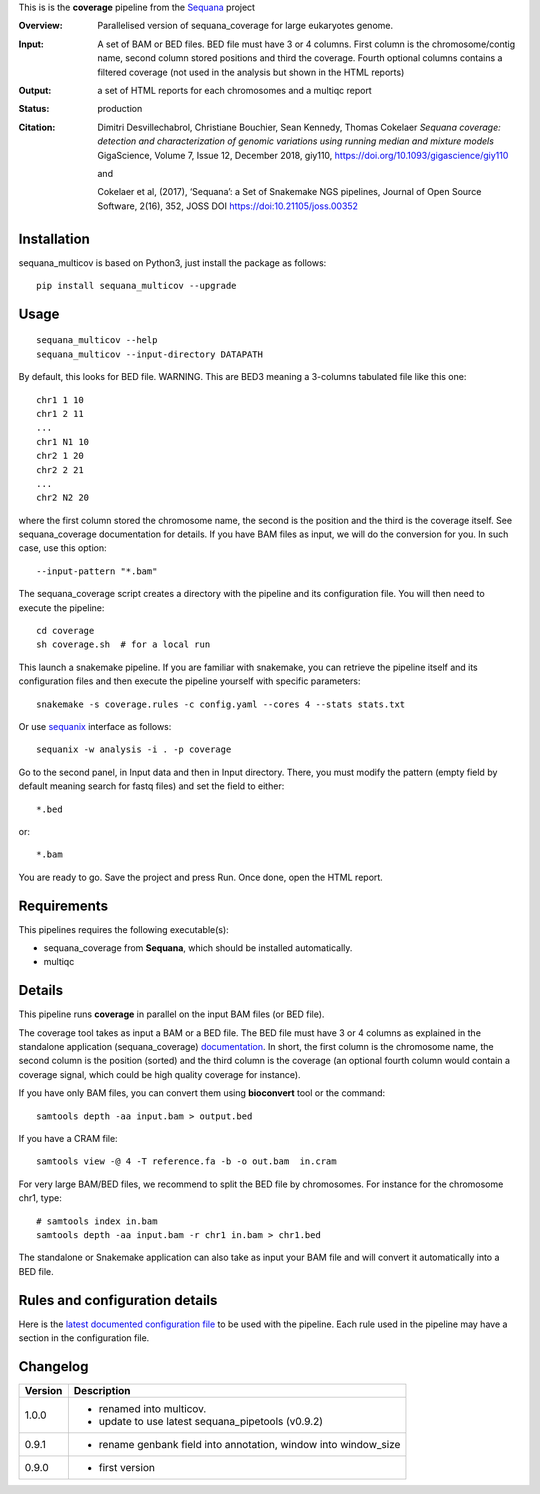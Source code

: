 This is is the **coverage** pipeline from the `Sequana <https://sequana.readthedocs.org>`_ project


.. image:: https://badge.fury.io/py/sequana-multicov.svg
     :target: https://pypi.python.org/pypi/sequana_multicov

.. image:: http://joss.theoj.org/papers/10.21105/joss.00352/status.svg
    :target: http://joss.theoj.org/papers/10.21105/joss.00352
    :alt: JOSS (journal of open source software) DOI

.. image:: https://github.com/sequana/multicov/actions/workflows/main.yml/badge.svg
   :target: https://github.com/sequana/multicov/actions/workflows    


:Overview: Parallelised version of sequana_coverage for large eukaryotes genome.
:Input: A set of BAM or BED files. BED file must have 3 or 4 columns. First column is
    the chromosome/contig name, second column stored positions and third the
    coverage. Fourth optional columns contains a filtered coverage (not used in
    the analysis but shown in the HTML reports)
:Output: a set of HTML reports for each chromosomes and a multiqc report
:Status: production
:Citation: 
    Dimitri Desvillechabrol, Christiane Bouchier, Sean Kennedy, Thomas Cokelaer
    *Sequana coverage: detection and characterization of genomic variations 
    using running median and mixture models*
    GigaScience, Volume 7, Issue 12, December 2018, giy110, 
    https://doi.org/10.1093/gigascience/giy110

    and 

    Cokelaer et al, (2017), ‘Sequana’: a Set of Snakemake NGS pipelines, Journal of Open Source Software, 2(16), 352, JOSS DOI https://doi:10.21105/joss.00352


Installation
~~~~~~~~~~~~


sequana_multicov is based on Python3, just install the package as follows::

    pip install sequana_multicov --upgrade


Usage
~~~~~

::

    sequana_multicov --help
    sequana_multicov --input-directory DATAPATH 

By default, this looks for BED file. WARNING. This are BED3 meaning a 3-columns
tabulated file like this one::

    chr1 1 10
    chr1 2 11
    ...
    chr1 N1 10
    chr2 1 20
    chr2 2 21
    ...
    chr2 N2 20

where the first column stored the chromosome name, the second is the position
and the third is the coverage itself. See sequana_coverage documentation for
details. If you have BAM files as input, we will do the conversion for you. In
such case, use this option::

    --input-pattern "*.bam"

The sequana_coverage script creates a directory with the pipeline and 
its configuration file. You will then need 
to execute the pipeline::

    cd coverage
    sh coverage.sh  # for a local run

This launch a snakemake pipeline. If you are familiar with snakemake, you can 
retrieve the pipeline itself and its configuration files and then execute the pipeline yourself with specific parameters::

    snakemake -s coverage.rules -c config.yaml --cores 4 --stats stats.txt

Or use `sequanix <https://sequana.readthedocs.io/en/master/sequanix.html>`_ interface as follows::

    sequanix -w analysis -i . -p coverage

Go to the second panel, in Input data and then in Input directory. There, you
must modify the pattern (empty field by default meaning search for fastq files)
and set the field to either::

    *.bed

or::

    *.bam


You are ready to go. Save the project and press Run. Once done, open the HTML report.


Requirements
~~~~~~~~~~~~

This pipelines requires the following executable(s):

- sequana_coverage from **Sequana**, which should be installed automatically.
- multiqc

.. .. image:: https://raw.githubusercontent.com/sequana/multicov/master/sequana_pipelines/multicov/dag.png


Details
~~~~~~~~~

This pipeline runs **coverage** in parallel on the input BAM files (or BED file). 


The coverage tool takes as input a BAM or a BED file. The BED file must have 3
or 4 columns as explained in the standalone application (sequana_coverage) 
`documentation <http://sequana.readthedocs.io/en/master/applications.html?highlight=coverage#sequana-coverage>`_. 
In short, the first column is the chromosome name, the second column is the
position (sorted) and the third column is the coverage (an optional fourth
column would contain a coverage signal, which could be high quality coverage for
instance).

If you have only BAM files, you can convert them using **bioconvert** tool or
the command::

    samtools depth -aa input.bam > output.bed

If you have a CRAM file::

    samtools view -@ 4 -T reference.fa -b -o out.bam  in.cram

For very large BAM/BED files, we recommend to split the BED file by
chromosomes. For instance for the chromosome  chr1, type::

    # samtools index in.bam
    samtools depth -aa input.bam -r chr1 in.bam > chr1.bed

The standalone or Snakemake application can also take as input your BAM file and
will convert it automatically into a BED file.


Rules and configuration details
~~~~~~~~~~~~~~~~~~~~~~~~~~~~~~~

Here is the `latest documented configuration file <https://raw.githubusercontent.com/sequana/multicov/main/sequana_pipelines/multicov/config.yaml>`_
to be used with the pipeline. Each rule used in the pipeline may have a section in the configuration file. 


Changelog
~~~~~~~~~

========= ====================================================================
Version   Description
========= ====================================================================
1.0.0     * renamed into multicov.
          * update to use latest sequana_pipetools (v0.9.2)
0.9.1     * rename genbank field into annotation, window into window_size
0.9.0     * first version
========= ====================================================================

